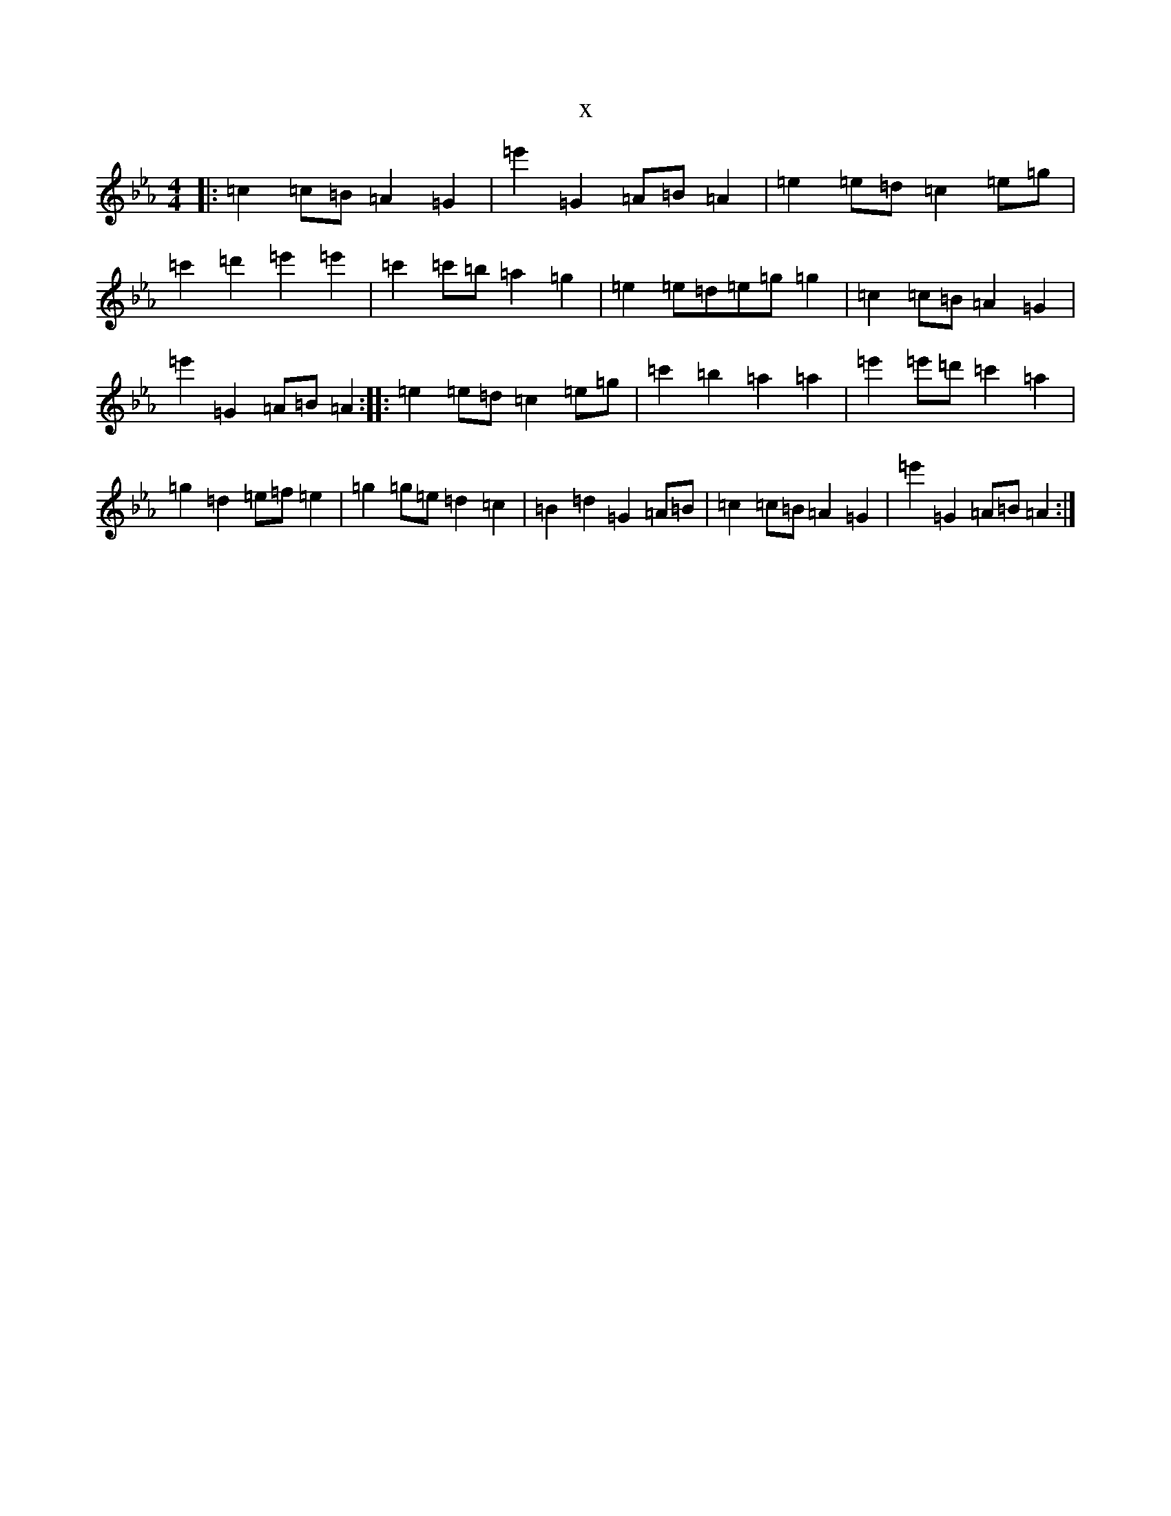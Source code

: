 X:19879
T:x
L:1/8
M:4/4
K: C minor
|:=c2=c=B=A2=G2|=e'2=G2=A=B=A2|=e2=e=d=c2=e=g|=c'2=d'2=e'2=e'2|=c'2=c'=b=a2=g2|=e2=e=d=e=g=g2|=c2=c=B=A2=G2|=e'2=G2=A=B=A2:||:=e2=e=d=c2=e=g|=c'2=b2=a2=a2|=e'2=e'=d'=c'2=a2|=g2=d2=e=f=e2|=g2=g=e=d2=c2|=B2=d2=G2=A=B|=c2=c=B=A2=G2|=e'2=G2=A=B=A2:|
